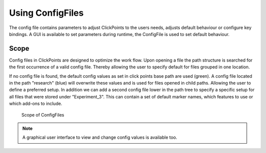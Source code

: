Using ConfigFiles
=================
The config file contains parameters to adjust ClickPoints to the users needs,
adjusts default behaviour or configure key bindings. A GUI is available to
set parameters during runtime, the ConfigFile is used to set default behaviour.

Scope
-----

Config files in ClickPoints are designed to optimize the work flow.
Upon opening a file the path structure is searched for the first occurrence of a valid config file.
Thereby allowing the user to specify default for files grouped in one location.

If no config file is found, the default config values as set in click points base path are used (green).
A config file located in the path "research" (blue) will overwrite these values and is used for files opened in child paths.
Allowing the user to define a preferred setup. In addition we can add a second config file lower in the path tree to specify
a specific setup for all files that were stored under "Experiment_3". This can contain a set of default marker names,
which features to use or which add-ons to include.

.. figure:: images/tutorial_configfiles.png
   :alt: ConfigFile scope
   :scale: 40%

   Scope of ConfigFiles


.. note::

   A graphical user interface to view and change config values is available too.


